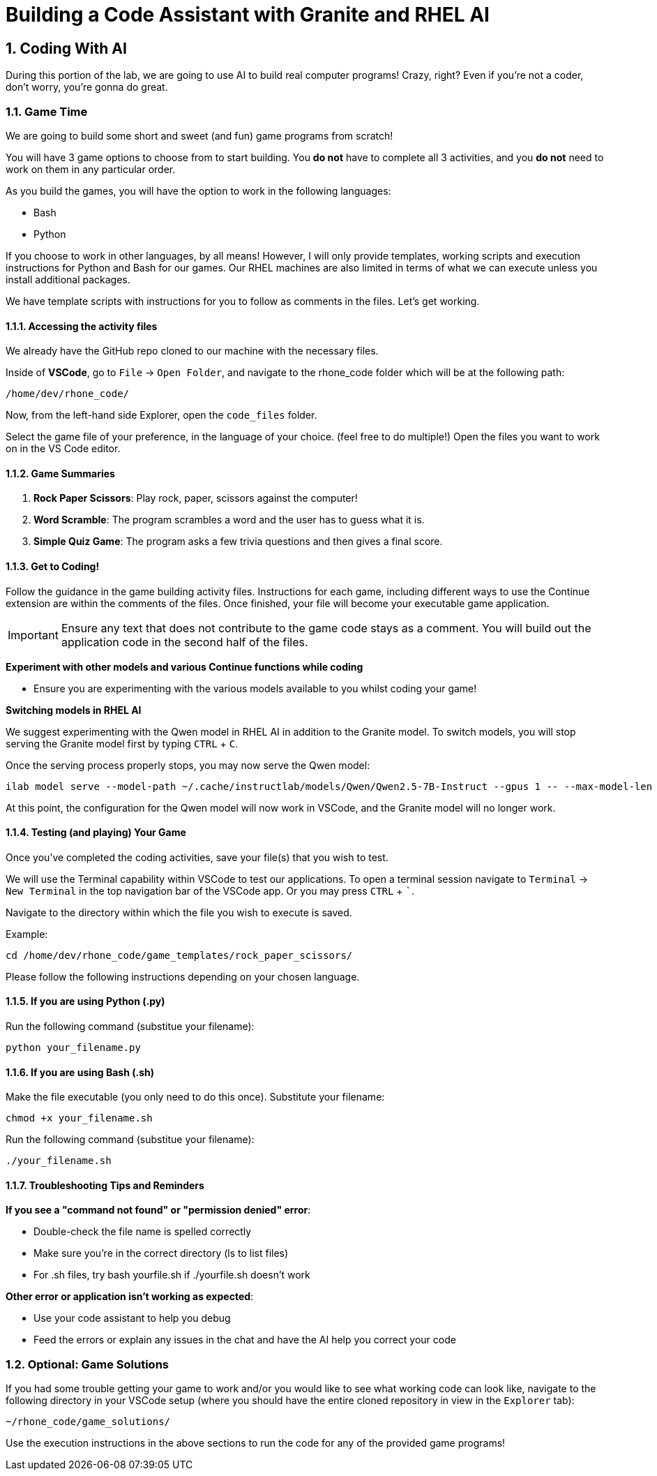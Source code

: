 = Building a Code Assistant with Granite and RHEL AI

:experimental: true
:imagesdir: ../assets/images
:toc: false
:numbered: true

[#code_activity]
== Coding With AI

During this portion of the lab, we are going to use AI to build real computer programs! Crazy, right? Even if you're not a coder, don't worry, you're gonna do great.

=== Game Time

We are going to build some short and sweet (and fun) game programs from scratch! 

You will have 3 game options to choose from to start building. You **do not** have to complete all 3 activities, and you **do not** need to work on them in any particular order. 

As you build the games, you will have the option to work in the following languages:

* Bash
* Python

If you choose to work in other languages, by all means! However, I will only provide templates, working scripts and execution instructions for Python and Bash for our games. Our RHEL machines are also limited in terms of what we can execute unless you install additional packages. 

We have template scripts with instructions for you to follow as comments in the files. Let's get working.

==== Accessing the activity files

We already have the GitHub repo cloned to our machine with the necessary files. 

Inside of **VSCode**, go to `File` -> `Open Folder`, and navigate to the rhone_code folder which will be at the following path:

[source,console]
----
/home/dev/rhone_code/
----

Now, from the left-hand side Explorer, open the `code_files` folder.

Select the game file of your preference, in the language of your choice. (feel free to do multiple!) Open the files you want to work on in the VS Code editor.

==== Game Summaries

. **Rock Paper Scissors**: Play rock, paper, scissors against the computer!
. **Word Scramble**: The program scrambles a word and the user has to guess what it is.
. **Simple Quiz Game**: The program asks a few trivia questions and then gives a final score.

==== Get to Coding!

Follow the guidance in the game building activity files. Instructions for each game, including different ways to use the Continue extension are within the comments of the files. Once finished, your file will become your executable game application. 

IMPORTANT: Ensure any text that does not contribute to the game code stays as a comment. You will build out the application code in the second half of the files.

**Experiment with other models and various Continue functions while coding**

* Ensure you are experimenting with the various models available to you whilst coding your game!

**Switching models in RHEL AI**

We suggest experimenting with the Qwen model in RHEL AI in addition to the Granite model. To switch models, you will stop serving the Granite model first by typing kbd:[CTRL] + kbd:[C].

Once the serving process properly stops, you may now serve the Qwen model:

[source,console,role=execute,subs=attributes+]
----
ilab model serve --model-path ~/.cache/instructlab/models/Qwen/Qwen2.5-7B-Instruct --gpus 1 -- --max-model-len 5000
----

At this point, the configuration for the Qwen model will now work in VSCode, and the Granite model will no longer work.

==== Testing (and playing) Your Game

Once you've completed the coding activities, save your file(s) that you wish to test.

We will use the Terminal capability within VSCode to test our applications. To open a terminal session navigate to `Terminal` -> `New Terminal` in the top navigation bar of the VSCode app. Or you may press kbd:[CTRL] + kbd:[`].

Navigate to the directory within which the file you wish to execute is saved.

Example:

[source,console]
----
cd /home/dev/rhone_code/game_templates/rock_paper_scissors/
----

Please follow the following instructions depending on your chosen language.

==== If you are using Python (.py)

Run the following command (substitue your filename):

[source,console]
----
python your_filename.py
----

==== If you are using Bash (.sh)

Make the file executable (you only need to do this once). Substitute your filename:

[source,console]
----
chmod +x your_filename.sh
----

Run the following command (substitue your filename):

[source,console]
----
./your_filename.sh
----

==== Troubleshooting Tips and Reminders

**If you see a "command not found" or "permission denied" error**:

* Double-check the file name is spelled correctly

* Make sure you’re in the correct directory (ls to list files)

* For .sh files, try bash yourfile.sh if ./yourfile.sh doesn't work

**Other error or application isn't working as expected**:

* Use your code assistant to help you debug

* Feed the errors or explain any issues in the chat and have the AI help you correct your code

=== Optional: Game Solutions

If you had some trouble getting your game to work and/or you would like to see what working code can look like, navigate to the following directory in your VSCode setup (where you should have the entire cloned repository in view in the `Explorer` tab):

[source,console]
----
~/rhone_code/game_solutions/
----

Use the execution instructions in the above sections to run the code for any of the provided game programs!